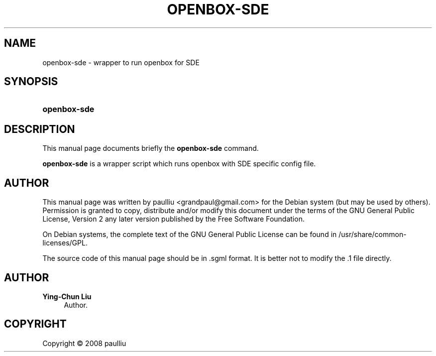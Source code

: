 '\" t
.\"     Title: OPENBOX-SDE
.\"    Author: Ying-Chun Liu
.\" Generator: DocBook XSL Stylesheets vsnapshot <http://docbook.sf.net/>
.\"      Date: April  20, 2008
.\"    Manual: https://sde-gui.github.io/
.\"    Source: https://sde-gui.github.io/
.\"  Language: English
.\"
.TH "OPENBOX\-SDE" "1" "April 20, 2008" "https://sde\-gui\&.github\&.io" "https://sde-gui.github.io/"
.\" -----------------------------------------------------------------
.\" * Define some portability stuff
.\" -----------------------------------------------------------------
.\" ~~~~~~~~~~~~~~~~~~~~~~~~~~~~~~~~~~~~~~~~~~~~~~~~~~~~~~~~~~~~~~~~~
.\" http://bugs.debian.org/507673
.\" http://lists.gnu.org/archive/html/groff/2009-02/msg00013.html
.\" ~~~~~~~~~~~~~~~~~~~~~~~~~~~~~~~~~~~~~~~~~~~~~~~~~~~~~~~~~~~~~~~~~
.ie \n(.g .ds Aq \(aq
.el       .ds Aq '
.\" -----------------------------------------------------------------
.\" * set default formatting
.\" -----------------------------------------------------------------
.\" disable hyphenation
.nh
.\" disable justification (adjust text to left margin only)
.ad l
.\" -----------------------------------------------------------------
.\" * MAIN CONTENT STARTS HERE *
.\" -----------------------------------------------------------------
.SH "NAME"
openbox-sde \- wrapper to run openbox for SDE
.SH "SYNOPSIS"
.HP \w'\fBopenbox\-sde\fR\ 'u
\fBopenbox\-sde\fR
.SH "DESCRIPTION"
.PP
This manual page documents briefly the
\fBopenbox\-sde\fR
command\&.
.PP
\fBopenbox\-sde\fR
is a wrapper script which runs openbox with SDE specific config file\&.
.SH "AUTHOR"
.PP
This manual page was written by paulliu
<grandpaul@gmail\&.com>
for the
Debian
system (but may be used by others)\&. Permission is granted to copy, distribute and/or modify this document under the terms of the
GNU
General Public License, Version 2 any later version published by the Free Software Foundation\&.
.PP
On Debian systems, the complete text of the GNU General Public License can be found in /usr/share/common\-licenses/GPL\&.
.PP
The source code of this manual page should be in
\&.sgml
format\&. It is better not to modify the
\&.1
file directly\&.
.SH "AUTHOR"
.PP
\fBYing\-Chun Liu\fR
.RS 4
Author.
.RE
.SH "COPYRIGHT"
.br
Copyright \(co 2008 paulliu
.br

